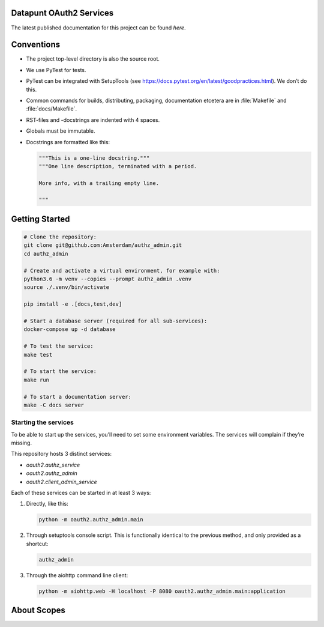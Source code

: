 .. reference this page as :ref:`index` (from which it's included)


.. todo:: Cleanup the :file:`README.rst`


Datapunt OAuth2 Services
========================

.. image:: https://img.shields.io/badge/python-3.6-blue.svg
   :target: https://www.python.org/

.. image:: https://img.shields.io/badge/license-MPLv2.0-blue.svg
   :target: https://www.mozilla.org/en-US/MPL/2.0/

The latest published documentation for this project can be found *here*.

.. todo::

   Publish the documentation somewhere (ReadTheDocs?) and insert a link in the
   sentence above.


Conventions
===========

*   The project top-level directory is also the source root.
*   We use PyTest for tests.
*   PyTest can be integrated with SetupTools (see
    https://docs.pytest.org/en/latest/goodpractices.html). We don’t do this.
*   Common commands for builds, distributing, packaging, documentation etcetera
    are in :file:`Makefile` and :file:`docs/Makefile`.
*   RST-files and -docstrings are indented with 4 spaces.
*   Globals must be immutable.
*   Docstrings are formatted like this:

    .. code-block:: python

        """This is a one-line docstring."""
        """One line description, terminated with a period.

        More info, with a trailing empty line.

        """


Getting Started
===============

.. code-block:: bash

    # Clone the repository:
    git clone git@github.com:Amsterdam/authz_admin.git
    cd authz_admin

    # Create and activate a virtual environment, for example with:
    python3.6 -m venv --copies --prompt authz_admin .venv
    source ./.venv/bin/activate

    pip install -e .[docs,test,dev]

    # Start a database server (required for all sub-services):
    docker-compose up -d database

    # To test the service:
    make test

    # To start the service:
    make run

    # To start a documentation server:
    make -C docs server


Starting the services
---------------------

To be able to start up the services, you’ll need to set some environment
variables. The services will complain if they’re missing.

This repository hosts 3 distinct services:

*   `oauth2.authz_service`
*   `oauth2.authz_admin`
*   `oauth2.client_admin_service`

Each of these services can be started in at least 3 ways:

1.  Directly, like this:

    .. code-block:: shell

        python -m oauth2.authz_admin.main

2.  Through setuptools console script. This is functionally identical to the
    previous method, and only provided as a shortcut:

    .. code-block:: shell

        authz_admin

3.  Through the aiohttp command line client:

    .. code-block:: shell

        python -m aiohttp.web -H localhost -P 8080 oauth2.authz_admin.main:application


About Scopes
============

.. todo:: write about the semantics of scopes in our implementation.

